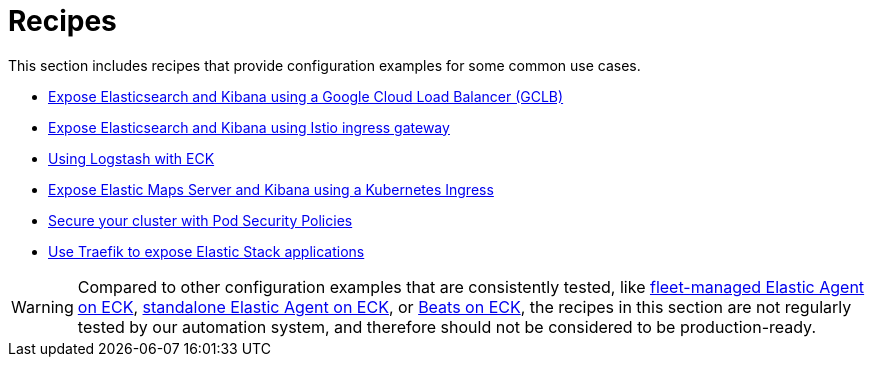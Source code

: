 :page_id: recipes
ifdef::env-github[]
****
link:https://www.elastic.co/guide/en/cloud-on-k8s/master/k8s-{page_id}.html[View this document on the Elastic website]
****
endif::[]
[id="{p}-{page_id}"]
= Recipes

This section includes recipes that provide configuration examples for some common use cases.

* link:https://github.com/elastic/cloud-on-k8s/tree/main/config/recipes/gclb[Expose Elasticsearch and Kibana using a Google Cloud Load Balancer (GCLB)]
* link:https://github.com/elastic/cloud-on-k8s/tree/main/config/recipes/istio-gateway[Expose Elasticsearch and Kibana using Istio ingress gateway]
* link:https://github.com/elastic/cloud-on-k8s/tree/main/config/recipes/logstash[Using Logstash with ECK]
* link:https://github.com/elastic/cloud-on-k8s/tree/main/config/recipes/maps[Expose Elastic Maps Server and Kibana using a Kubernetes Ingress]
* link:https://github.com/elastic/cloud-on-k8s/tree/main/config/recipes/psp[Secure your cluster with Pod Security Policies]
* link:https://github.com/elastic/cloud-on-k8s/tree/main/config/recipes/traefik[Use Traefik to expose Elastic Stack applications]

WARNING: Compared to other configuration examples that are consistently tested, like <<{p}-elastic-agent-fleet-configuration-examples,fleet-managed Elastic Agent on ECK>>, <<{p}-elastic-agent-configuration-examples,standalone Elastic Agent on ECK>>, or <<{p}-beat-configuration-examples,Beats on ECK>>, the recipes in this section are not regularly tested by our automation system, and therefore should not be considered to be production-ready. 
